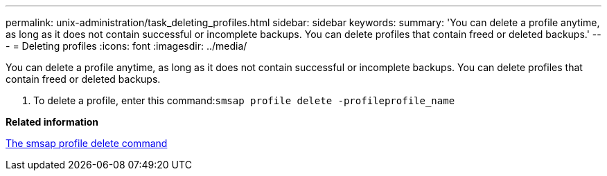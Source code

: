 ---
permalink: unix-administration/task_deleting_profiles.html
sidebar: sidebar
keywords: 
summary: 'You can delete a profile anytime, as long as it does not contain successful or incomplete backups. You can delete profiles that contain freed or deleted backups.'
---
= Deleting profiles
:icons: font
:imagesdir: ../media/

[.lead]
You can delete a profile anytime, as long as it does not contain successful or incomplete backups. You can delete profiles that contain freed or deleted backups.

. To delete a profile, enter this command:``smsap profile delete -profileprofile_name``

*Related information*

xref:reference_the_smosmsapprofile_delete_command.adoc[The smsap profile delete command]
